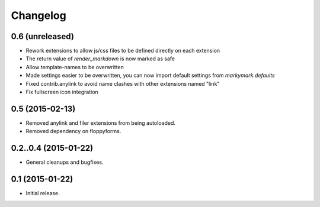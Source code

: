 Changelog
=========

0.6 (unreleased)
----------------

* Rework extensions to allow js/css files to be defined directly on each extension
* The return value of `render_markdown` is now marked as safe
* Allow template-names to be overwritten
* Made settings easier to be overwritten, you can now
  import default settings from `markymark.defaults`
* Fixed contrib.anylink to avoid name clashes with other
  extensions named "link"
* Fix fullscreen icon integration

0.5 (2015-02-13)
----------------

* Removed anylink and filer extensions from being autoloaded.
* Removed dependency on floppyforms.


0.2..0.4 (2015-01-22)
----------------

* General cleanups and bugfixes.


0.1 (2015-01-22)
----------------

* Initial release.
